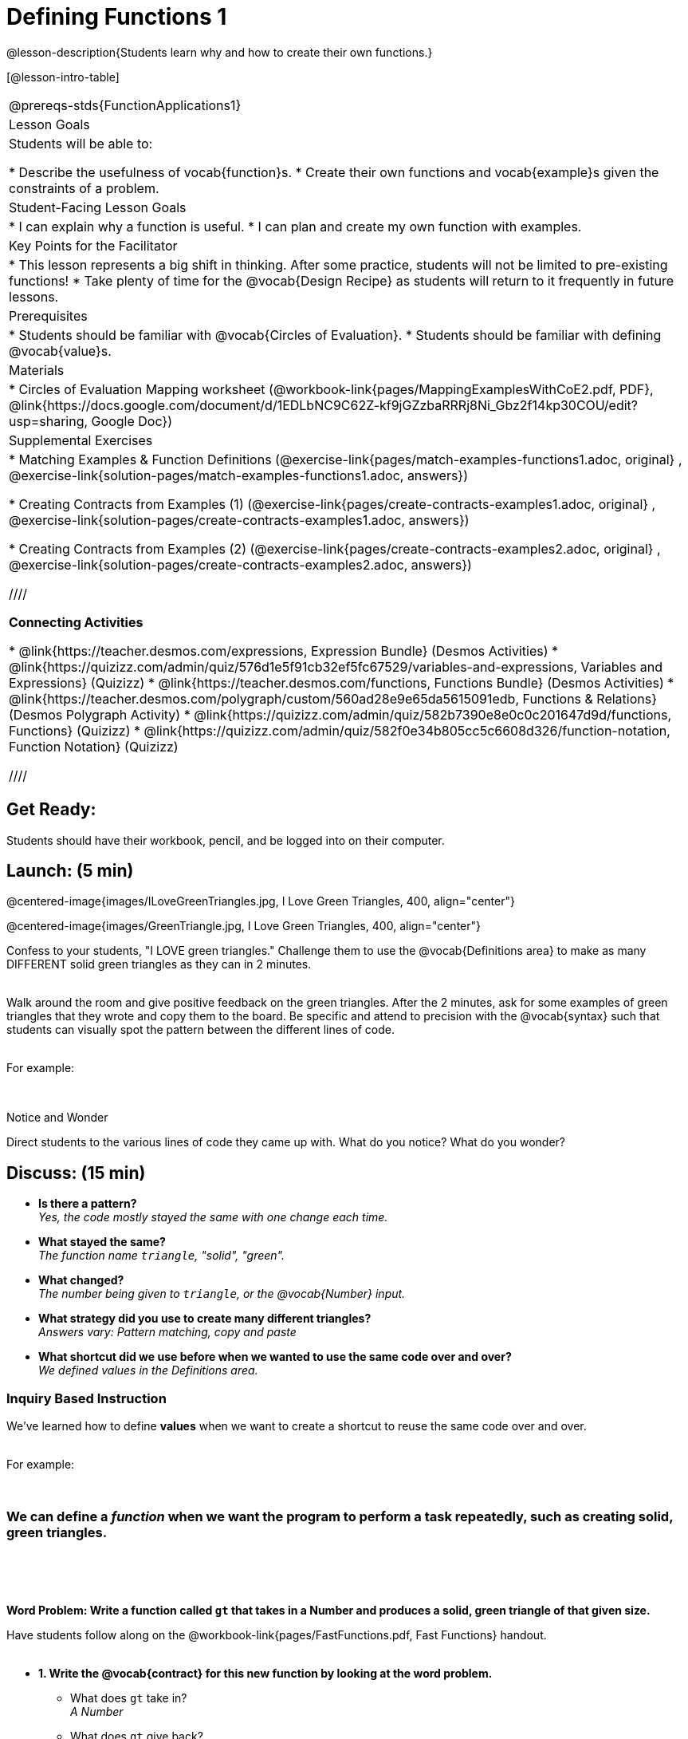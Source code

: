 = Defining Functions 1

@lesson-description{Students learn why and how to create their own functions.}

[@lesson-intro-table]
|===
@prereqs-stds{FunctionApplications1}
|Lesson Goals
|Students will be able to:

* Describe the usefulness of vocab{function}s.
* Create their own functions and vocab{example}s given the constraints of a problem.

|Student-Facing Lesson Goals
|
* I can explain why a function is useful.
* I can plan and create my own function with examples.

|Key Points for the Facilitator
|
* This lesson represents a big shift in thinking.  After some practice, students will not be limited to pre-existing functions!
* Take plenty of time for the @vocab{Design Recipe} as students will return to it frequently in future lessons.

|Prerequisites
|

* Students should be familiar with @vocab{Circles of Evaluation}.
* Students should be familiar with defining @vocab{value}s.

|Materials
|

ifeval::["{proglang}" == "wescheme"]
* Lesson slides template (@link{https://docs.google.com/presentation/d/1gPY40bnT1J8Or147mcUd6oPh_W_Ugf-gJs5Va3FN4vk/view, Google Slides})
endif::[]
ifeval::["{proglang}" == "pyret"]
* Lesson slides template (@link{https://drive.google.com/open?id=1qrNx_92gKl8kzYzM_ksttAlMUw9jz-fILVx4rnXZViA, Google Slides})
endif::[]

* Circles of Evaluation Mapping worksheet (@workbook-link{pages/MappingExamplesWithCoE2.pdf, PDF}, @link{https://docs.google.com/document/d/1EDLbNC9C62Z-kf9jGZzbaRRRj8Ni_Gbz2f14kp30COU/edit?usp=sharing, Google Doc})

ifeval::["{proglang}" == "wescheme"]
* Fast Functions worksheet (@workbook-link{pages/FastFunctions.pdf, PDF}, @link{https://docs.google.com/document/d/1zxq7TYX76y6DFwdF2DCuN1nnLAmbD33Sua1QhhmOYH8/edit?usp=sharing, Google Doc})
endif::[]

ifeval::["{proglang}" == "pyret"]
* Fast Functions worksheet (@workbook-link{pages/FastFunctions.pdf, PDF}, @link{https://docs.google.com/document/d/19zlI9LU1u3xOfC7CQ2OHznaiJJNwbWJD9mm-7QtEXVQ/edit?usp=sharing, Google Doc})
endif::[]

ifeval::["{proglang}" == "wescheme"]
|Formative Assessments and Activities
|
* Review: Define Values & Fast Functions (@link{https://teacher.desmos.com/activitybuilder/custom/5cdcaea0b4b8576069fdca4f, Desmos Activity})
endif::[]

|Supplemental Exercises
|
* Matching Examples & Function Definitions
(@exercise-link{pages/match-examples-functions1.adoc, original} ,
@exercise-link{solution-pages/match-examples-functions1.adoc, answers})

* Creating Contracts from Examples (1)
(@exercise-link{pages/create-contracts-examples1.adoc, original} ,
@exercise-link{solution-pages/create-contracts-examples1.adoc, answers})

* Creating Contracts from Examples (2)
(@exercise-link{pages/create-contracts-examples2.adoc, original} ,
@exercise-link{solution-pages/create-contracts-examples2.adoc, answers})

////

*Connecting Activities*

* @link{https://teacher.desmos.com/expressions, Expression Bundle} (Desmos Activities)
* @link{https://quizizz.com/admin/quiz/576d1e5f91cb32ef5fc67529/variables-and-expressions, Variables and Expressions} (Quizizz)
* @link{https://teacher.desmos.com/functions, Functions Bundle} (Desmos Activities)
* @link{https://teacher.desmos.com/polygraph/custom/560ad28e9e65da5615091edb,
Functions & Relations} (Desmos Polygraph Activity)
* @link{https://quizizz.com/admin/quiz/582b7390e8e0c0c201647d9d/functions, Functions} (Quizizz)
* @link{https://quizizz.com/admin/quiz/582f0e34b805cc5c6608d326/function-notation, Function Notation} (Quizizz)

////

|===

== Get Ready:

Students should have their workbook, pencil, and be logged into
ifeval::["{proglang}" == "wescheme"]
@link{https://www.wescheme.org, WeScheme}
endif::[]
ifeval::["{proglang}" == "pyret"]
@link{https://code.pyret.org, code.pyret.org}
endif::[]
on their computer.

== Launch: (5 min)

@centered-image{images/ILoveGreenTriangles.jpg, I Love Green Triangles, 400, align="center"}

@centered-image{images/GreenTriangle.jpg, I Love Green Triangles, 400, align="center"}

Confess to your students, "I LOVE green triangles." Challenge them to use the @vocab{Definitions area} to make as many DIFFERENT solid green triangles as they can in 2 minutes. +
{empty} +

Walk around the room and give positive feedback on the green triangles.  After the 2 minutes, ask for some examples of green triangles that they wrote and copy them to the board.  Be specific and attend to precision with the @vocab{syntax} such that students can visually spot the pattern between the different lines of code. +
{empty} +

For example:
ifeval::["{proglang}" == "wescheme"]
`(triangle 30  "solid" "green")` +
`(triangle 12  "solid" "green")` +
`(triangle 500 "solid" "green")` +
endif::[]

ifeval::["{proglang}" == "pyret"]
`triangle(30,  "solid", "green")` +
`triangle(12,  "solid", "green")` +
`triangle(500, "solid", "green")` +
endif::[]
{empty} +

[.notice-box]
.Notice and Wonder
****
Direct students to the various lines of code they came up with.
What do you notice?  What do you wonder?
****

== Discuss: (15 min)

* *Is there a pattern?* +
_Yes, the code mostly stayed the same with one change each time._
* *What stayed the same?* +
_The function name `triangle`, "solid", "green"._
* *What changed?* +
_The number being given to `triangle`, or the @vocab{Number} input._
* *What strategy did you use to create many different triangles?* +
_Answers vary: Pattern matching, copy and paste_
* *What shortcut did we use before when we wanted to use the same code over and over?* +
_We defined values in the Definitions area._

=== Inquiry Based Instruction
We've learned how to define *values* when we want to create a shortcut to reuse the same code over and over. +
{empty} +

For example:
ifeval::["{proglang}" == "wescheme"]
`(define myStar (star 50 "solid" "gold"))` +
endif::[]

ifeval::["{proglang}" == "pyret"]
`myStar = star(50, "solid", "gold")` +
endif::[]
{empty} +

=== We can define a _function_ when we want the program to perform a task repeatedly, such as creating solid, green triangles.
{empty} +

ifeval::["{proglang}" == "pyret"]
The keyword *fun* is used to define a new function.  At the _end_ of a function definition, we use the keyword *end*. +
endif::[]
{empty} +

*Word Problem: Write a function called `gt` that takes in a Number and produces a solid, green triangle of that given size.*

Have students follow along on the @workbook-link{pages/FastFunctions.pdf, Fast Functions} handout. +
{empty} +

* *1. Write the @vocab{contract} for this new function by looking at the word problem.* +
** What does `gt` take in? +
_A Number_
** What does `gt` give back? +
_An Image. Students may say "a triangle", follow up by asking what data type that triangle will be (Number, String, or Image)_
* *2. Write some examples of how this function should work.*
** If I typed
ifeval::["{proglang}" == "wescheme"]
`(gt 40)`
endif::[]
ifeval::["{proglang}" == "pyret"]
`gt(40)`
endif::[]
, what would I want the program to do? +
_I'd want the computer the execute the code
ifeval::["{proglang}" == "wescheme"]
`(triangle 40 "solid" "green")`._ +
endif::[]
ifeval::["{proglang}" == "pyret"]
`triangle(40, "solid", "green")`._ +
endif::[]
_This is a tough question at first.  If students are unsure, remind them that we're just writing a shortcut for making green triangles so we don't have to type `triangle`, "solid", and "green" every time!_ +
{empty} +
** Have students complete the @workbook-link{pages/MappingExamplesWithCoE2.pdf, Circle of Evaluation mapping} worksheet showing how their function examples are working.
* *3. Find what is changing between the examples. Circle it and label it with a name that describes it.* +
_The number is changing in each example.  We could name it "x", but "size" is a more accurate name._ +

ifeval::["{proglang}" == "wescheme"]
@centered-image{images/WhatChanges.png, Circle and label what is changing, 400, align="center"}
endif::[]

ifeval::["{proglang}" == "pyret"]
@centered-image{images/WhatChanges-Pyret.png, Circle and label what is changing, 400, align="center"}
endif::[]

* *4. Write the function definition.* +
_Look to the examples.  The function definition will follow the same pattern, but it will use the variable name `size` in place of the Number input._
ifeval::["{proglang}" == "wescheme"]
_``(define (gt size) (triangle size, "solid", "green"))``_
endif::[]
ifeval::["{proglang}" == "pyret"]
_``fun gt(size): triangle(size, "solid", "green") end``_
endif::[]

*Key Points:*

* Writing the examples is like "showing your work" in math class.
* Have students circle what is changing and label it with a proper variable name.  The name of the variable should reflect what it represents, such as `size`.
* Writing examples and identifying the variables lays the groundwork for writing the function, which is especially important as the functions get more complex.  Don't skip this step!

Now that students have defined `gt` have them save their program as 'Defining Functions' and test out their newly created function in the Interactions window.

*Synthesis Questions* +

* *What is the domain for `gt`?* +
_Number_
* *Why might someone think the domain for `gt` is
ifeval::["{proglang}" == "wescheme"]
`Number String String`?* +
endif::[]
ifeval::["{proglang}" == "pyret"]
`Number, String, String`?* +
endif::[]
_Because that's the domain of `triangle`.  The function `gt` uses `triangle`, but only needs one Number input because that's the only part that's changing._
* *Why is defining functions useful to us as programmers?*

== Practice: (10 min)

*Word Problem: Write a function called `gold-star` that takes in number and produces a solid, gold star of that given size.*

* Write 2 examples and the definition of `gold-star` on the 'Fast Functions' handout.
* Complete the `gold-star` example on the @workbook-link{pages/FastFunctions.pdf, Fast Functions} worksheet.

== Create/Apply: (15 min)

*Design a problem for a function that takes in one input and returns a shape that uses that input.* +
Your function's input could be a Number, as in the two examples, or a String.
{empty} +

* Write two examples and a definition for your function
* Complete the Circles of Evaluation mapping for the examples of your function.

